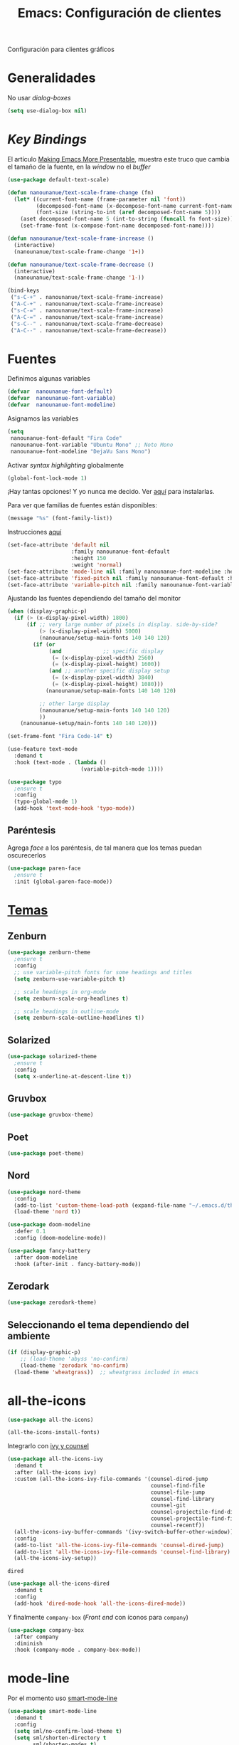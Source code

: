 #+TITLE:  Emacs: Configuración de clientes
#+AUTHOR: Adolfo De Unánue
#+EMAIL:  nanounanue@gmail.com
#+STARTUP: showeverything
#+STARTUP: nohideblocks
#+STARTUP: indent
#+PROPERTY:    header-args:emacs-lisp  :tangle ~/.emacs.d/elisp/setup-client.el
#+PROPERTY:    header-args:shell  :tangle no
#+PROPERTY:    header-args        :results silent   :eval no-export   :comments org
#+OPTIONS:     num:nil toc:nil todo:nil tasks:nil tags:nil
#+OPTIONS:     skip:nil author:nil email:nil creator:nil timestamp:nil
#+INFOJS_OPT:  view:nil toc:nil ltoc:t mouse:underline buttons:0 path:http://orgmode.org/org-info.js
#+TAGS:   emacs

Configuración para clientes gráficos

* Generalidades

No usar /dialog-boxes/

#+BEGIN_SRC emacs-lisp
(setq use-dialog-box nil)
#+END_SRC


* /Key Bindings/

El artículo [[http://emacsninja.com/posts/making-emacs-more-presentable.html][Making Emacs More Presentable]], muestra este truco que
cambia el tamaño de la fuente, en la /window/ no el /buffer/

#+begin_src emacs-lisp
(use-package default-text-scale)
#+end_src

  #+BEGIN_SRC emacs-lisp
    (defun nanounanue/text-scale-frame-change (fn)
      (let* ((current-font-name (frame-parameter nil 'font))
             (decomposed-font-name (x-decompose-font-name current-font-name))
             (font-size (string-to-int (aref decomposed-font-name 5))))
        (aset decomposed-font-name 5 (int-to-string (funcall fn font-size)))
        (set-frame-font (x-compose-font-name decomposed-font-name))))

    (defun nanounanue/text-scale-frame-increase ()
      (interactive)
      (nanounanue/text-scale-frame-change '1+))

    (defun nanounanue/text-scale-frame-decrease ()
      (interactive)
      (nanounanue/text-scale-frame-change '1-))

    (bind-keys
     ("s-C-+" . nanounanue/text-scale-frame-increase)
     ("A-C-+" . nanounanue/text-scale-frame-increase)
     ("s-C-=" . nanounanue/text-scale-frame-increase)
     ("A-C-=" . nanounanue/text-scale-frame-increase)
     ("s-C--" . nanounanue/text-scale-frame-decrease)
     ("A-C--" . nanounanue/text-scale-frame-decrease))
  #+END_SRC


* Fuentes

Definimos algunas variables

#+begin_src emacs-lisp
(defvar  nanounanue-font-default)
(defvar  nanounanue-font-variable)
(defvar  nanounanue-font-modeline)
#+end_src

Asignamos las variables


#+begin_src emacs-lisp
(setq
 nanounanue-font-default "Fira Code"
 nanounanue-font-variable "Ubuntu Mono" ;; Noto Mono
 nanounanue-font-modeline "DejaVu Sans Mono")
#+end_src




Activar /syntax highlighting/ globalmente

 #+BEGIN_SRC emacs-lisp
 (global-font-lock-mode 1)
 #+END_SRC

¡Hay tantas opciones! Y yo  nunca me decido. Ver [[file:~/dotfiles/fonts.org][aquí]] para instalarlas.


Para ver que familias de fuentes están disponibles:

#+BEGIN_SRC emacs-lisp :tangle no
(message "%s" (font-family-list))
#+END_SRC


Instrucciones [[http://ergoemacs.org/emacs/emacs_list_and_set_font.html][aquí]]

#+BEGIN_SRC emacs-lisp
(set-face-attribute 'default nil
                    :family nanounanue-font-default
                    :height 150
                    :weight 'normal)
(set-face-attribute 'mode-line nil :family nanounanue-font-modeline :height 150 :weight 'regular)
(set-face-attribute 'fixed-pitch nil :family nanounanue-font-default :height 150)
(set-face-attribute 'variable-pitch nil :family nanounanue-font-variable)
#+END_SRC

Ajustando las fuentes dependiendo del tamaño del monitor

#+begin_src emacs-lisp
(when (display-graphic-p)
  (if (> (x-display-pixel-width) 1800)
      (if ;; very large number of pixels in display. side-by-side?
          (> (x-display-pixel-width) 5000)
	      (nanounanue/setup-main-fonts 140 140 120)
        (if (or
             (and             ;; specific display
              (= (x-display-pixel-width) 2560)
              (= (x-display-pixel-height) 1600))
             (and ;; another specific display setup
              (= (x-display-pixel-width) 3840)
              (= (x-display-pixel-height) 1080)))
            (nanounanue/setup-main-fonts 140 140 120)

          ;; other large display
	      (nanounanue/setup-main-fonts 140 140 120)
          ))
	(nanounanue-setup/main-fonts 140 140 120)))
#+end_src


#+begin_src emacs-lisp :tangle no
(set-frame-font "Fira Code-14" t)
#+end_src

#+BEGIN_SRC emacs-lisp
  (use-feature text-mode
    :demand t
    :hook (text-mode . (lambda ()
                         (variable-pitch-mode 1))))
#+END_SRC


#+BEGIN_SRC emacs-lisp :tangle no
(use-package typo
  ;ensure t
  :config
  (typo-global-mode 1)
  (add-hook 'text-mode-hook 'typo-mode))
#+END_SRC

** Paréntesis

Agrega /face/ a los paréntesis, de tal manera que los temas puedan oscurecerlos

#+BEGIN_SRC emacs-lisp
(use-package paren-face
  ;ensure t
  :init (global-paren-face-mode))
#+END_SRC

*  [[https://emacsthemes.com/popular/index.html][Temas]]

** Zenburn

#+BEGIN_SRC emacs-lisp
  (use-package zenburn-theme
    ;ensure t
    :config
    ;; use variable-pitch fonts for some headings and titles
    (setq zenburn-use-variable-pitch t)

    ;; scale headings in org-mode
    (setq zenburn-scale-org-headlines t)

    ;; scale headings in outline-mode
    (setq zenburn-scale-outline-headlines t))
#+END_SRC

** Solarized

#+BEGIN_SRC emacs-lisp
  (use-package solarized-theme
    ;ensure t
    :config
    (setq x-underline-at-descent-line t))
#+END_SRC

** Gruvbox

#+BEGIN_SRC emacs-lisp
(use-package gruvbox-theme)
#+END_SRC


** Poet

#+BEGIN_SRC emacs-lisp
(use-package poet-theme)
#+END_SRC

** Nord

#+BEGIN_SRC emacs-lisp
(use-package nord-theme
  :config
  (add-to-list 'custom-theme-load-path (expand-file-name "~/.emacs.d/themes/"))
  (load-theme 'nord t))

(use-package doom-modeline
  :defer 0.1
  :config (doom-modeline-mode))

(use-package fancy-battery
  :after doom-modeline
  :hook (after-init . fancy-battery-mode))
#+END_SRC

** Zerodark

#+begin_src emacs-lisp
(use-package zerodark-theme)
#+end_src

** Seleccionando el tema dependiendo del ambiente

#+begin_src emacs-lisp
(if (display-graphic-p)
    ;; (load-theme 'abyss 'no-confirm)
    (load-theme 'zerodark 'no-confirm)
  (load-theme 'wheatgrass))  ;; wheatgrass included in emacs
#+end_src


* all-the-icons

#+BEGIN_SRC emacs-lisp
(use-package all-the-icons)
#+END_SRC

#+BEGIN_SRC emacs-lisp :tangle no
(all-the-icons-install-fonts)
#+END_SRC

Integrarlo con [[file:emacs-ivy.org][ivy y counsel]]
#+BEGIN_SRC emacs-lisp
(use-package all-the-icons-ivy
  :demand t
  :after (all-the-icons ivy)
  :custom (all-the-icons-ivy-file-commands '(counsel-dired-jump
                                             counsel-find-file
                                             counsel-file-jump
                                             counsel-find-library
                                             counsel-git
                                             counsel-projectile-find-dir
                                             counsel-projectile-find-file
                                             counsel-recentf))
  (all-the-icons-ivy-buffer-commands '(ivy-switch-buffer-other-window))
  :config
  (add-to-list 'all-the-icons-ivy-file-commands 'counsel-dired-jump)
  (add-to-list 'all-the-icons-ivy-file-commands 'counsel-find-library)
  (all-the-icons-ivy-setup))
#+END_SRC

 =dired=

#+BEGIN_SRC emacs-lisp
(use-package all-the-icons-dired
  :demand t
  :config
  (add-hook 'dired-mode-hook 'all-the-icons-dired-mode))

#+END_SRC

Y finalmente =company-box= (/Front end/ con íconos para =company=)

#+BEGIN_SRC emacs-lisp
(use-package company-box
  :after company
  :diminish
  :hook (company-mode . company-box-mode))
#+END_SRC


* mode-line

Por el momento uso [[https://github.com/Malabarba/smart-mode-line/][smart-mode-line]]

#+BEGIN_SRC emacs-lisp
(use-package smart-mode-line
  :demand t
  :config
  (setq sml/no-confirm-load-theme t)
  (setq sml/shorten-directory t
        sml/shorten-modes t)
  (sml/setup))
#+END_SRC


* Dashboard

|----------------------------+------------------|
| Shortcut                   | Function         |
|----------------------------+------------------|
| Tab Or C-i                 | Next Item        |
| Shift-Tab                  | Previous Item    |
| Return / Mouse Click / C-m | Open             |
| r                          | Recent files     |
| m                          | Bookmarks        |
| p                          | Projects         |
| a                          | Org-Mode Agenda  |
| e                          | Registers        |
| g                          | Refresh contents |
| {                          | Previous section |
| }                          | Next section     |

#+BEGIN_SRC emacs-lisp
(use-package dashboard
  :demand t
  :preface
  (defun nanounanue/dashboard-banner ()
    "Sets a dashboard banner including information on package initialization
     time and garbage collections."
    (setq dashboard-banner-logo-title
          (format "Emacs ready in %.2f seconds with %d garbage collections."
                  (float-time
                   (time-subtract after-init-time before-init-time)) gcs-done)))
  :hook
  (dashboard-mode . nanounanue/dashboard-banner)
  :custom
  (dashboard-startup-banner 'official)
  ;; Content is not centered by default. To center, set
  (dashboard-center-content t)

  ;; To disable shortcut "jump" indicators for each section, set
  (dashboard-show-shortcuts t)
  (dashboard-set-heading-icons t)
  (dashboard-set-file-icons t)
  (dashboard-items '((recents  . 5)
                     (projects . 5)))

  ;;To show info about the packages loaded and the init time:
  (dashboard-set-init-info t)

  :config
  (dashboard-setup-startup-hook))
#+END_SRC


* Tabs

*NOTA*: Deshabilitado, no agrega valor y ocupa mucho espacio

#+begin_src emacs-lisp
(use-package centaur-tabs
  :disabled t
  :config
  (setq centaur-tabs-style "bar")
  (setq centaur-tabs-height 30)
  (setq centaur-tabs-modified-marker "●")
  (setq centaur-tabs-set-icons t)
  (setq centaur-tabs-set-bar 'over)
  (setq centaur-tabs-set-modified-marker t)
  (centaur-tabs-headline-match)
  (centaur-tabs-mode t)
  :bind
  ("C-<prior>" . centaur-tabs-backward)
  ("C-<next>" . centaur-tabs-forward))
#+end_src



* Al final

#+BEGIN_SRC emacs-lisp
(provide 'setup-client)
#+END_SRC
